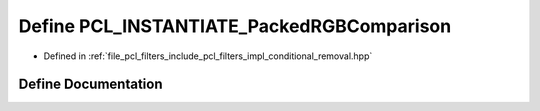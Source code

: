 .. _exhale_define_conditional__removal_8hpp_1ac434271979033d4e87d6c1ac3cf90cc1:

Define PCL_INSTANTIATE_PackedRGBComparison
==========================================

- Defined in :ref:`file_pcl_filters_include_pcl_filters_impl_conditional_removal.hpp`


Define Documentation
--------------------


.. doxygendefine:: PCL_INSTANTIATE_PackedRGBComparison
